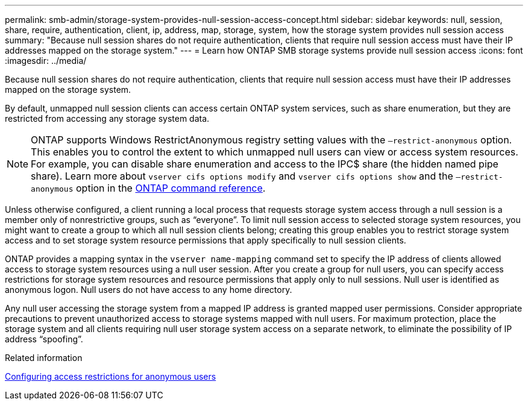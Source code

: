 ---
permalink: smb-admin/storage-system-provides-null-session-access-concept.html
sidebar: sidebar
keywords: null, session, share, require, authentication, client, ip, address, map, storage, system, how the storage system provides null session access
summary: "Because null session shares do not require authentication, clients that require null session access must have their IP addresses mapped on the storage system."
---
= Learn how ONTAP SMB storage systems provide null session access
:icons: font
:imagesdir: ../media/

[.lead]
Because null session shares do not require authentication, clients that require null session access must have their IP addresses mapped on the storage system.

By default, unmapped null session clients can access certain ONTAP system services, such as share enumeration, but they are restricted from accessing any storage system data.

[NOTE]
====
ONTAP supports Windows RestrictAnonymous registry setting values with the `–restrict-anonymous` option. This enables you to control the extent to which unmapped null users can view or access system resources. For example, you can disable share enumeration and access to the IPC$ share (the hidden named pipe share). Learn more about `vserver cifs options modify` and `vserver cifs options show` and the `–restrict-anonymous` option in the link:https://docs.netapp.com/us-en/ontap-cli/search.html?q=vserver+cifs+options[ONTAP command reference^].
====

Unless otherwise configured, a client running a local process that requests storage system access through a null session is a member only of nonrestrictive groups, such as "`everyone`". To limit null session access to selected storage system resources, you might want to create a group to which all null session clients belong; creating this group enables you to restrict storage system access and to set storage system resource permissions that apply specifically to null session clients.

ONTAP provides a mapping syntax in the `vserver name-mapping` command set to specify the IP address of clients allowed access to storage system resources using a null user session. After you create a group for null users, you can specify access restrictions for storage system resources and resource permissions that apply only to null sessions. Null user is identified as anonymous logon. Null users do not have access to any home directory.

Any null user accessing the storage system from a mapped IP address is granted mapped user permissions. Consider appropriate precautions to prevent unauthorized access to storage systems mapped with null users. For maximum protection, place the storage system and all clients requiring null user storage system access on a separate network, to eliminate the possibility of IP address "`spoofing`".

.Related information

xref:configure-access-restrictions-anonymous-users-task.adoc[Configuring access restrictions for anonymous users]

// 2025 May 12, ONTAPDOC-2981
// 2025 Feb 17, ONTAPDOC-2758